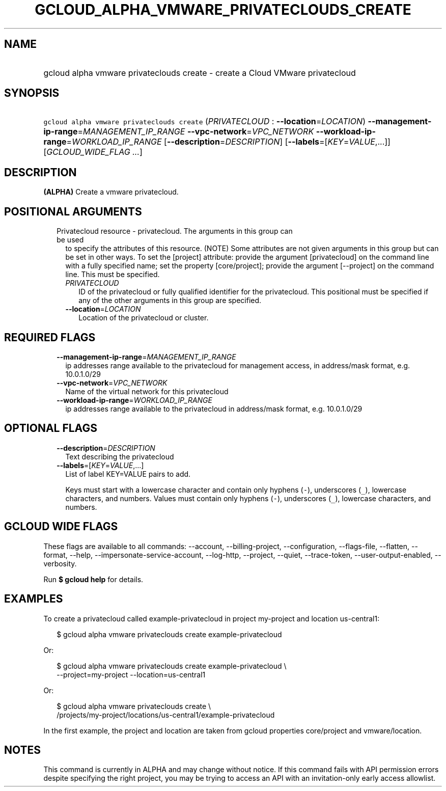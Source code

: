 
.TH "GCLOUD_ALPHA_VMWARE_PRIVATECLOUDS_CREATE" 1



.SH "NAME"
.HP
gcloud alpha vmware privateclouds create \- create a Cloud VMware privatecloud



.SH "SYNOPSIS"
.HP
\f5gcloud alpha vmware privateclouds create\fR (\fIPRIVATECLOUD\fR\ :\ \fB\-\-location\fR=\fILOCATION\fR) \fB\-\-management\-ip\-range\fR=\fIMANAGEMENT_IP_RANGE\fR \fB\-\-vpc\-network\fR=\fIVPC_NETWORK\fR \fB\-\-workload\-ip\-range\fR=\fIWORKLOAD_IP_RANGE\fR [\fB\-\-description\fR=\fIDESCRIPTION\fR] [\fB\-\-labels\fR=[\fIKEY\fR=\fIVALUE\fR,...]] [\fIGCLOUD_WIDE_FLAG\ ...\fR]



.SH "DESCRIPTION"

\fB(ALPHA)\fR Create a vmware privatecloud.



.SH "POSITIONAL ARGUMENTS"

.RS 2m
.TP 2m

Privatecloud resource \- privatecloud. The arguments in this group can be used
to specify the attributes of this resource. (NOTE) Some attributes are not given
arguments in this group but can be set in other ways. To set the [project]
attribute: provide the argument [privatecloud] on the command line with a fully
specified name; set the property [core/project]; provide the argument
[\-\-project] on the command line. This must be specified.

.RS 2m
.TP 2m
\fIPRIVATECLOUD\fR
ID of the privatecloud or fully qualified identifier for the privatecloud. This
positional must be specified if any of the other arguments in this group are
specified.

.TP 2m
\fB\-\-location\fR=\fILOCATION\fR
Location of the privatecloud or cluster.


.RE
.RE
.sp

.SH "REQUIRED FLAGS"

.RS 2m
.TP 2m
\fB\-\-management\-ip\-range\fR=\fIMANAGEMENT_IP_RANGE\fR
ip addresses range available to the privatecloud for management access, in
address/mask format, e.g. 10.0.1.0/29

.TP 2m
\fB\-\-vpc\-network\fR=\fIVPC_NETWORK\fR
Name of the virtual network for this privatecloud

.TP 2m
\fB\-\-workload\-ip\-range\fR=\fIWORKLOAD_IP_RANGE\fR
ip addresses range available to the privatecloud in address/mask format, e.g.
10.0.1.0/29


.RE
.sp

.SH "OPTIONAL FLAGS"

.RS 2m
.TP 2m
\fB\-\-description\fR=\fIDESCRIPTION\fR
Text describing the privatecloud

.TP 2m
\fB\-\-labels\fR=[\fIKEY\fR=\fIVALUE\fR,...]
List of label KEY=VALUE pairs to add.

Keys must start with a lowercase character and contain only hyphens (\f5\-\fR),
underscores (\f5_\fR), lowercase characters, and numbers. Values must contain
only hyphens (\f5\-\fR), underscores (\f5_\fR), lowercase characters, and
numbers.


.RE
.sp

.SH "GCLOUD WIDE FLAGS"

These flags are available to all commands: \-\-account, \-\-billing\-project,
\-\-configuration, \-\-flags\-file, \-\-flatten, \-\-format, \-\-help,
\-\-impersonate\-service\-account, \-\-log\-http, \-\-project, \-\-quiet,
\-\-trace\-token, \-\-user\-output\-enabled, \-\-verbosity.

Run \fB$ gcloud help\fR for details.



.SH "EXAMPLES"

To create a privatecloud called example\-privatecloud in project my\-project and
location us\-central1:

.RS 2m
$ gcloud alpha vmware privateclouds create example\-privatecloud
.RE

Or:

.RS 2m
$ gcloud alpha vmware privateclouds create example\-privatecloud \e
    \-\-project=my\-project \-\-location=us\-central1
.RE

Or:

.RS 2m
$ gcloud alpha vmware privateclouds create \e
    /projects/my\-project/locations/us\-central1/example\-privatecloud
.RE

In the first example, the project and location are taken from gcloud properties
core/project and vmware/location.



.SH "NOTES"

This command is currently in ALPHA and may change without notice. If this
command fails with API permission errors despite specifying the right project,
you may be trying to access an API with an invitation\-only early access
allowlist.

